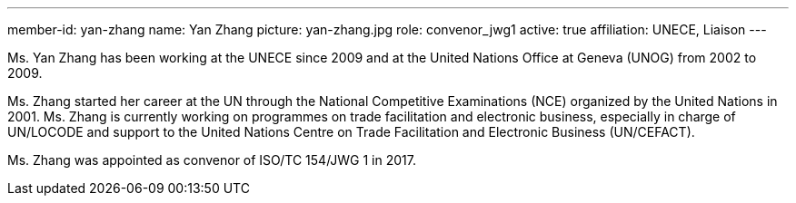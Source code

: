 ---
member-id: yan-zhang
name: Yan Zhang
picture: yan-zhang.jpg
role: convenor_jwg1
active: true
affiliation: UNECE, Liaison
---

Ms. Yan Zhang has been working at the UNECE since 2009 and at the United Nations Office at
Geneva (UNOG) from 2002 to 2009.

Ms. Zhang started her career at the UN through the National Competitive Examinations (NCE) organized by the United Nations in 2001. Ms. Zhang is currently working on programmes on trade facilitation and electronic business, especially in charge of UN/LOCODE and support to the United Nations Centre on Trade Facilitation and Electronic Business (UN/CEFACT).

Ms. Zhang was appointed as convenor of ISO/TC 154/JWG 1 in 2017.
